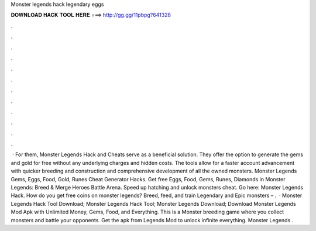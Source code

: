 Monster legends hack legendary eggs

𝐃𝐎𝐖𝐍𝐋𝐎𝐀𝐃 𝐇𝐀𝐂𝐊 𝐓𝐎𝐎𝐋 𝐇𝐄𝐑𝐄 ===> http://gg.gg/11pbpg?641328

.

.

.

.

.

.

.

.

.

.

.

.

 · For them, Monster Legends Hack and Cheats serve as a beneficial solution. They offer the option to generate the gems and gold for free without any underlying charges and hidden costs. The tools allow for a faster account advancement with quicker breeding and construction and comprehensive development of all the owned monsters. Monster Legends Gems, Eggs, Food, Gold, Runes Cheat Generator Hacks. Get free Eggs, Food, Gems, Runes, Diamonds in Monster Legends: Breed & Merge Heroes Battle Arena. Speed up hatching and unlock monsters cheat. Go here: Monster Legends Hack. How do you get free coins on monster legends? Breed, feed, and train Legendary and Epic monsters – .  · Monster Legends Hack Tool Download; Monster Legends Hack Tool; Monster Legends Download; Download Monster Legends Mod Apk with Unlimited Money, Gems, Food, and Everything. This is a Monster breeding game where you collect monsters and battle your opponents. Get the apk from Legends Mod to unlock infinite everything. Monster Legends .